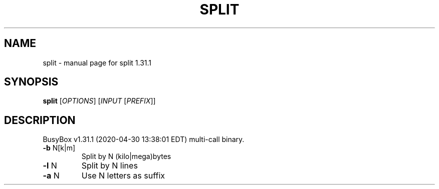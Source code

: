 .\" DO NOT MODIFY THIS FILE!  It was generated by help2man 1.47.8.
.TH SPLIT "1" "April 2020" "Fidelix 1.0" "User Commands"
.SH NAME
split \- manual page for split 1.31.1
.SH SYNOPSIS
.B split
[\fI\,OPTIONS\/\fR] [\fI\,INPUT \/\fR[\fI\,PREFIX\/\fR]]
.SH DESCRIPTION
BusyBox v1.31.1 (2020\-04\-30 13:38:01 EDT) multi\-call binary.
.TP
\fB\-b\fR N[k|m]
Split by N (kilo|mega)bytes
.TP
\fB\-l\fR N
Split by N lines
.TP
\fB\-a\fR N
Use N letters as suffix
